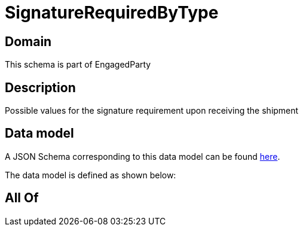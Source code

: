 = SignatureRequiredByType

[#domain]
== Domain

This schema is part of EngagedParty

[#description]
== Description

Possible values for the signature requirement upon receiving the shipment


[#data_model]
== Data model

A JSON Schema corresponding to this data model can be found https://tmforum.org[here].

The data model is defined as shown below:


[#all_of]
== All Of

